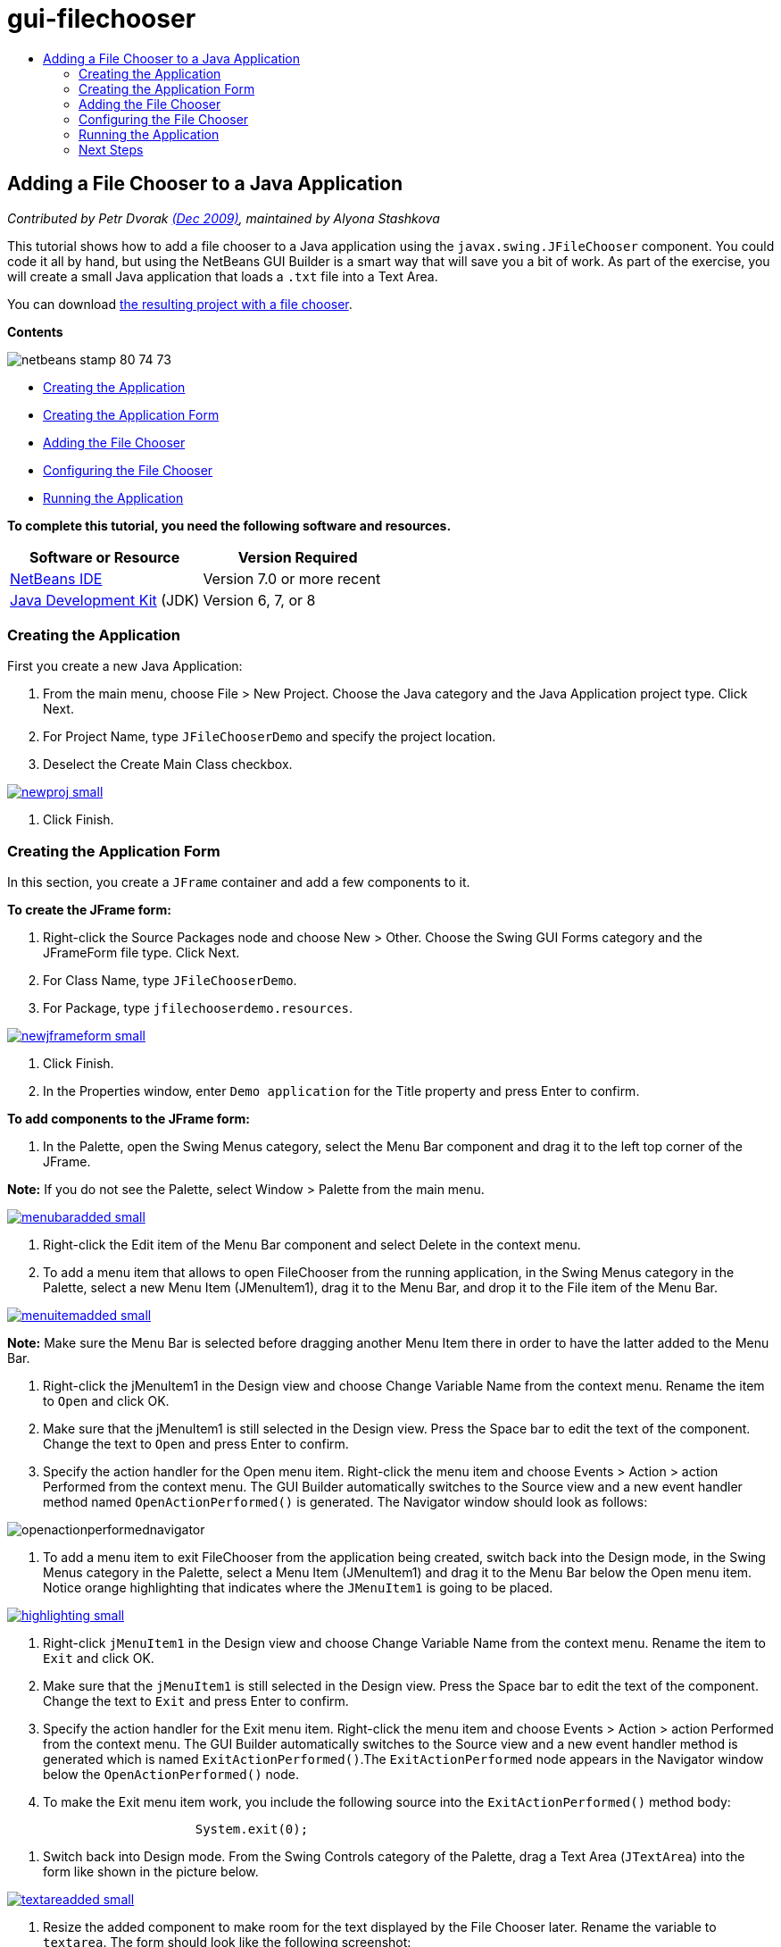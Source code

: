 // 
//     Licensed to the Apache Software Foundation (ASF) under one
//     or more contributor license agreements.  See the NOTICE file
//     distributed with this work for additional information
//     regarding copyright ownership.  The ASF licenses this file
//     to you under the Apache License, Version 2.0 (the
//     "License"); you may not use this file except in compliance
//     with the License.  You may obtain a copy of the License at
// 
//       http://www.apache.org/licenses/LICENSE-2.0
// 
//     Unless required by applicable law or agreed to in writing,
//     software distributed under the License is distributed on an
//     "AS IS" BASIS, WITHOUT WARRANTIES OR CONDITIONS OF ANY
//     KIND, either express or implied.  See the License for the
//     specific language governing permissions and limitations
//     under the License.
//

= gui-filechooser
:jbake-type: page
:jbake-tags: old-site, needs-review
:jbake-status: published
:keywords: Apache NetBeans  gui-filechooser
:description: Apache NetBeans  gui-filechooser
:toc: left
:toc-title:

== Adding a File Chooser to a Java Application

_Contributed by Petr Dvorak link:http://blogs.oracle.com/joshis/entry/a_quick_jfilechooser_demo[(Dec 2009)], maintained by Alyona Stashkova_

This tutorial shows how to add a file chooser to a Java application using the `javax.swing.JFileChooser` component. You could code it all by hand, but using the NetBeans GUI Builder is a smart way that will save you a bit of work. As part of the exercise, you will create a small Java application that loads a `.txt` file into a Text Area.

You can download link:https://netbeans.org/projects/samples/downloads/download/Samples%252FJava%252FJFileChooserDemo.zip[the resulting project with a file chooser].

*Contents*

image:netbeans-stamp-80-74-73.png[title="Content on this page applies to the NetBeans IDE 7.0 and more recent"]

* link:#app[Creating the Application]
* link:#menu[Creating the Application Form]
* link:#filechooser[Adding the File Chooser]
* link:#config[Configuring the File Chooser]
* link:#run[Running the Application]

*To complete this tutorial, you need the following software and resources.*

|===
|Software or Resource |Version Required 

|link:http://netbeans.org/downloads/[NetBeans IDE] |Version 7.0 or more recent 

|link:http://www.oracle.com/technetwork/java/javase/downloads/index.html[Java Development Kit] (JDK) |Version 6, 7, or 8 
|===

=== Creating the Application

First you create a new Java Application:

1. From the main menu, choose File > New Project. Choose the Java category and the Java Application project type. Click Next.
2. For Project Name, type `JFileChooserDemo` and specify the project location.
3. Deselect the Create Main Class checkbox.

link:newproj.png[image:newproj-small.png[]]

4. Click Finish.

=== Creating the Application Form

In this section, you create a `JFrame` container and add a few components to it.

*To create the JFrame form:*

1. Right-click the Source Packages node and choose New > Other. Choose the Swing GUI Forms category and the JFrameForm file type. Click Next.
2. For Class Name, type `JFileChooserDemo`.
3. For Package, type `jfilechooserdemo.resources`.

link:newjframeform.png[image:newjframeform-small.png[]]

4. Click Finish.
5. In the Properties window, enter `Demo application` for the Title property and press Enter to confirm.

*To add components to the JFrame form:*

1. In the Palette, open the Swing Menus category, select the Menu Bar component and drag it to the left top corner of the JFrame.

*Note:* If you do not see the Palette, select Window > Palette from the main menu.

link:menubaradded.png[image:menubaradded-small.png[]]

2. Right-click the Edit item of the Menu Bar component and select Delete in the context menu.
3. To add a menu item that allows to open FileChooser from the running application, in the Swing Menus category in the Palette, select a new Menu Item (JMenuItem1), drag it to the Menu Bar, and drop it to the File item of the Menu Bar.

link:menuitemadded.png[image:menuitemadded-small.png[]]

*Note:* Make sure the Menu Bar is selected before dragging another Menu Item there in order to have the latter added to the Menu Bar.

4. Right-click the jMenuItem1 in the Design view and choose Change Variable Name from the context menu. Rename the item to `Open` and click OK.
5. Make sure that the jMenuItem1 is still selected in the Design view. Press the Space bar to edit the text of the component. Change the text to `Open` and press Enter to confirm.
6. Specify the action handler for the Open menu item. Right-click the menu item and choose Events > Action > action Performed from the context menu. The GUI Builder automatically switches to the Source view and a new event handler method named `OpenActionPerformed()` is generated. The Navigator window should look as follows:

image:openactionperformednavigator.png[]

7. To add a menu item to exit FileChooser from the application being created, switch back into the Design mode, in the Swing Menus category in the Palette, select a Menu Item (JMenuItem1) and drag it to the Menu Bar below the Open menu item. Notice orange highlighting that indicates where the `JMenuItem1` is going to be placed.

link:highlighting.png[image:highlighting-small.png[]]

8. Right-click `jMenuItem1` in the Design view and choose Change Variable Name from the context menu. Rename the item to `Exit` and click OK.
9. Make sure that the `jMenuItem1` is still selected in the Design view. Press the Space bar to edit the text of the component. Change the text to `Exit` and press Enter to confirm.
10. Specify the action handler for the Exit menu item. Right-click the menu item and choose Events > Action > action Performed from the context menu. The GUI Builder automatically switches to the Source view and a new event handler method is generated which is named `ExitActionPerformed()`.The `ExitActionPerformed` node appears in the Navigator window below the `OpenActionPerformed()` node.
11. To make the Exit menu item work, you include the following source into the `ExitActionPerformed()` method body:
[source,java]
----


			 System.exit(0); 
----
12. Switch back into Design mode. From the Swing Controls category of the Palette, drag a Text Area (`JTextArea`) into the form like shown in the picture below.

link:textareadded.png[image:textareadded-small.png[]]

13. Resize the added component to make room for the text displayed by the File Chooser later. Rename the variable to `textarea`. The form should look like the following screenshot:

link:jfilechooserdemoview_final.png[image:jfilechooserdemoview_final-small.png[]]

You have set up a simple Java application as a base for this tutorial. Next you add the actual File Chooser.

=== Adding the File Chooser

1. Choose Window > Navigating > Navigator to open the Navigator window, if it is not open yet.
2. In the Navigator, right-click the `Other Components` node. Choose Add From Palette > Swing Windows > File Chooser from the context menu

As an alternative to the `Add From Palette` context menu, you can also drag and drop a `JFileChooser` component from the Swing Window category of the Palette to the white area of the GUI builder. It will have the same result, but it is a bit harder, because the preview of the `JFileChooser` is rather big and you might accidentally insert the window into one of the panels, which is not what you want.

3. A look in the Navigator confirms that a `JFileChooser` was added to the form.
4. Right-click the `JFileChooser` node and rename the variable to `fileChooser`.

image:navigator_jframe.png[]

You have added a File Chooser. Next you tune the File Chooser to display the title that you want, add a custom file filter, and integrate the File Chooser into your application.

=== Configuring the File Chooser

==== Implementing the Open Action

1. Click to select the `JFileChooser` in the Navigator window, and then edit its properties in the Properties dialog box. Change the `dialogTitle` property to `This is my open dialog`, press Enter and close the Properties dialog box.
2. Click the Source button in the GUI Builder to switch to the Source mode. To integrate the File Chooser into your application, paste the following code snippet into the existing `OpenActionPerformed()` method.
[source,java]
----


private void OpenActionPerformed(java.awt.event.ActionEvent evt) {
    int returnVal = fileChooser.showOpenDialog(this);
    if (returnVal == JFileChooser.APPROVE_OPTION) {
        File file = fileChooser.getSelectedFile();
        try {
          // What to do with the file, e.g. display it in a TextArea
          textarea.read( new FileReader( file.getAbsolutePath() ), null );
        } catch (IOException ex) {
          System.out.println("problem accessing file"+file.getAbsolutePath());
        }
    } else {
        System.out.println("File access cancelled by user.");
    }
} 
----

*Note:* Remove the first and last lines of the code snippet that duplicate the existing ones in the source file.

3. If the editor reports errors in your code, right-click anywhere in the code and select Fix Imports or press Ctrl+Shift+I. In the Fix All Imports dialog box accept the defaults to update the import statements and click OK.

As you can see, you call the FileChooser's `getSelectedFile()` method to determine which file the user clicked, so you can work with it. This example reads the file contents and displays them in the TextArea.

==== Implementing a File Filter

Now you add a custom file filter that makes the File Chooser display only `*.txt` files.

1. Switch to the Design mode and select the `fileChooser` in the Navigator window.
2. In the Properties window, click the elipsis ("...") button next to the `fileFilter` property.
3. In the File Filter dialog box, select Custom Code from the combobox.

link:combobox.png[image:combobox-small.png[]]

4. Type the following in the text field:
[source,java]
----

new MyCustomFilter()
----
5. Click OK.
6. To make the custom code work, you write an inner (or outer) class `MyCustomFilter` that extends the `FileFilter` class. Copy and paste the following code snippet into the source of your class below the import statements to create an inner class implementing the filter.
[source,java]
----


    class MyCustomFilter extends javax.swing.filechooser.FileFilter {
        @Override
        public boolean accept(File file) {
            // Allow only directories, or files with ".txt" extension
            return file.isDirectory() || file.getAbsolutePath().endsWith(".txt");
        }
        @Override
        public String getDescription() {
            // This description will be displayed in the dialog,
            // hard-coded = ugly, should be done via I18N
            return "Text documents (*.txt)";
        }
    } 
----

*Note:* To learn how to implement smarter, switchable file filters, have a look at the link:http://java.sun.com/javase/7/docs/api/javax/swing/JFileChooser.html#addChoosableFileFilter%28javax.swing.filechooser.FileFilter%29[addChoosableFileFilter] method.

=== Running the Application

1. Right-click the JFileChooserDemo project and select Run to start the sample project.
2. In the Run Project dialog box select the `jfilechooserdemo.resources.JFileChooserDemo` main class and click OK.

image:run.png[]

3. In the running Demo application, choose Open in the File menu to trigger the action. The result should look like this:

link:result_jfilechooserdemo.png[image:result_jfilechooserdemo-small.png[]]

4. To close the application, select Exit in the File menu.

Have a look at other useful Swing windows and dialogs like the ColorChooser or the OptionPane in the GUI Palette.

link:/about/contact_form.html?to=3&subject=Feedback:%20Adding%20a%20FileChooser[Send Feedback on This Tutorial]


=== Next Steps

* link:http://www.oracle.com/pls/topic/lookup?ctx=nb8000&id=NBDAG920[Implementing Java GUIs] in _Developing Applications with NetBeans IDE_
* link:gui-binding.html[Binding Beans and Data in a Java Application with NetBeans IDE]
* link:gui-automatic-i18n.html[Internationalizing a GUI Form with NetBeans IDE]
* link:http://docs.oracle.com/javase/tutorial/uiswing/components/filechooser.html[Java Tutorial: How to use File Choosers]

NOTE: This document was automatically converted to the AsciiDoc format on 2018-03-13, and needs to be reviewed.
